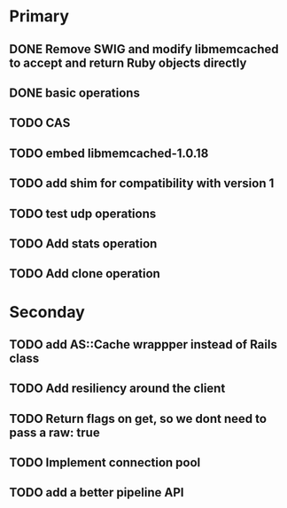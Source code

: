 * Primary

** DONE Remove SWIG and modify libmemcached to accept and return Ruby objects directly
** DONE basic operations
** TODO CAS
** TODO embed libmemcached-1.0.18
** TODO add shim for compatibility with version 1
** TODO test udp operations
** TODO Add stats operation
** TODO Add clone operation

* Seconday

** TODO add AS::Cache wrappper instead of Rails class
** TODO Add resiliency around the client
** TODO Return flags on get, so we dont need to pass a raw: true
** TODO Implement connection pool
** TODO add a better pipeline API

